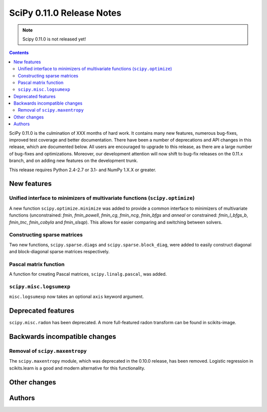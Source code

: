 ==========================
SciPy 0.11.0 Release Notes
==========================

.. note:: Scipy 0.11.0 is not released yet!

.. contents::

SciPy 0.11.0 is the culmination of XXX months of hard work. It contains
many new features, numerous bug-fixes, improved test coverage and
better documentation.  There have been a number of deprecations and
API changes in this release, which are documented below.  All users
are encouraged to upgrade to this release, as there are a large number
of bug-fixes and optimizations.  Moreover, our development attention
will now shift to bug-fix releases on the 0.11.x branch, and on adding
new features on the development trunk.

This release requires Python 2.4-2.7 or 3.1- and NumPy 1.X.X or greater.


New features
============

Unified interface to minimizers of multivariate functions (``scipy.optimize``)
------------------------------------------------------------------------------

A new function ``scipy.optimize.minimize`` was added to provide a common
interface to minimizers of multivariate functions (unconstrained: `fmin`,
`fmin_powell`, `fmin_cg`, `fmin_ncg`, `fmin_bfgs` and `anneal` or
constrained: `fmin_l_bfgs_b`, `fmin_tnc`, `fmin_cobyla` and `fmin_slsqp`).
This allows for easier comparing and switching between solvers.


Constructing sparse matrices
----------------------------

Two new functions, ``scipy.sparse.diags`` and ``scipy.sparse.block_diag``, were
added to easily construct diagonal and block-diagonal sparse matrices
respectively.


Pascal matrix function
----------------------

A function for creating Pascal matrices, ``scipy.linalg.pascal``, was added.


``scipy.misc.logsumexp``
------------------------

``misc.logsumexp`` now takes an optional ``axis`` keyword argument.


Deprecated features
===================

``scipy.misc.radon`` has been deprecated.  A more full-featured radon transform
can be found in scikits-image.


Backwards incompatible changes
==============================

Removal of ``scipy.maxentropy``
-------------------------------

The ``scipy.maxentropy`` module, which was deprecated in the 0.10.0 release,
has been removed.  Logistic regression in scikits.learn is a good and modern
alternative for this functionality.  
 

Other changes
=============


Authors
=======

